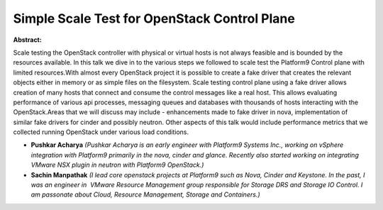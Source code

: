 Simple Scale Test for OpenStack Control Plane
~~~~~~~~~~~~~~~~~~~~~~~~~~~~~~~~~~~~~~~~~~~~~

**Abstract:**

Scale testing the OpenStack controller with physical or virtual hosts is not always feasible and is bounded by the resources available. In this talk we dive in to the various steps we followed to scale test the Platform9 Control plane with limited resources.With almost every OpenStack project it is possible to create a fake driver that creates the relevant objects either in memory or as simple files on the filesystem. Scale testing control plane using a fake driver allows creation of many hosts that connect and consume the control messages like a real host. This allows evaluating performance of various api processes, messaging queues and databases with thousands of hosts interacting with the OpenStack.Areas that we will discuss may include - enhancements made to fake driver in nova, implementation of similar fake drivers for cinder and possibly neutron. Other aspects of this talk would include performance metrics that we collected running OpenStack under various load conditions.


* **Pushkar Acharya** *(Pushkar Acharya is an early engineer with Platform9 Systems Inc., working on vSphere integration with Platform9 primarily in the nova, cinder and glance. Recently also started working on integrating VMware NSX plugin in neutron with Platform9 OpenStack.)*

* **Sachin Manpathak** *(I lead core openstack projects at Platform9 such as Nova, Cinder and Keystone. In the past, I was an engineer in  VMware Resource Management group responsible for Storage DRS and Storage IO Control. I am passonate about Cloud, Resource Management, Storage and Containers.)*
